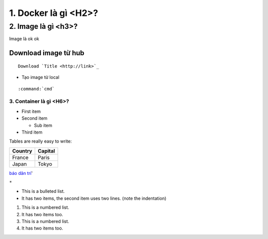 

1. Docker là gì <H2>?
*********************

2. Image là gì <h3>?
=====================

Image là ok ok

Download image từ hub
----------------------
::

    Download `Title <http://link>`_ 

- Tạo image từ local
::

    :command:`cmd`

3. Container là gì <H6>?
""""""""""""""""""""""""

* First item
* Second item

  * Sub item

* Third item

Tables are really easy to write:

=========== ========
Country     Capital
=========== ========
France      Paris
Japan       Tokyo
=========== ========


`báo dân trí <dantri.com>`_'

``*``

* This is a bulleted list.
* It has two items, the second
  item uses two lines. (note the indentation)

1. This is a numbered list.
#. It has two items too.
#. This is a numbered list.
#. It has two items too.